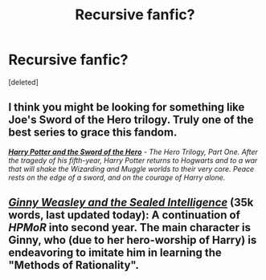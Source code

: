 #+TITLE: Recursive fanfic?

* Recursive fanfic?
:PROPERTIES:
:Score: 2
:DateUnix: 1428013658.0
:DateShort: 2015-Apr-03
:FlairText: Request
:END:
[deleted]


** I think you might be looking for something like Joe's Sword of the Hero trilogy. Truly one of the best series to grace this fandom.

[[https://www.fanfiction.net/s/3994212/1/Harry-Potter-and-the-Sword-of-the-Hero][*/Harry Potter and the Sword of the Hero/*]] - /The Hero Trilogy, Part One. After the tragedy of his fifth-year, Harry Potter returns to Hogwarts and to a war that will shake the Wizarding and Muggle worlds to their very core. Peace rests on the edge of a sword, and on the courage of Harry alone./
:PROPERTIES:
:Author: tusing
:Score: 0
:DateUnix: 1428016767.0
:DateShort: 2015-Apr-03
:END:


** /[[https://www.fanfiction.net/s/11117811][Ginny Weasley and the Sealed Intelligence]]/ (35k words, last updated today): A continuation of /HPMoR/ into second year. The main character is Ginny, who (due to her hero-worship of Harry) is endeavoring to imitate him in learning the "Methods of Rationality".
:PROPERTIES:
:Author: ToaKraka
:Score: 0
:DateUnix: 1428017228.0
:DateShort: 2015-Apr-03
:END:
